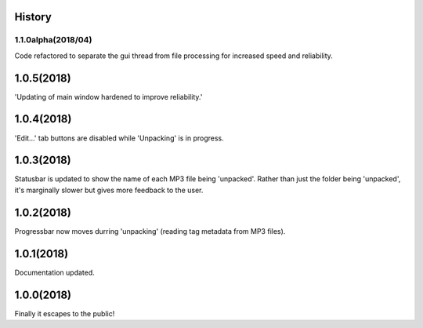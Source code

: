 .. :changelog:

History
-------

1.1.0alpha(2018/04)
____________
Code refactored to separate the gui thread from file processing for increased speed and reliability.

1.0.5(2018)
------------------
'Updating of main window hardened to improve reliability.'

1.0.4(2018)
------------------
'Edit...' tab buttons are disabled while 'Unpacking' is in progress.

1.0.3(2018)
------------------
Statusbar is updated to show the name of each MP3 file being 'unpacked'. Rather than just the folder being 'unpacked', it's marginally slower but gives more feedback to the user.

1.0.2(2018)
------------------
Progressbar now moves durring 'unpacking' (reading tag metadata from MP3 files).

1.0.1(2018)
------------------
Documentation updated.

1.0.0(2018)
------------------
Finally it escapes to the public!

